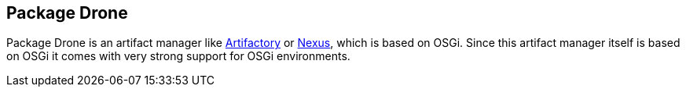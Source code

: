 == Package Drone

Package Drone is an artifact manager like http://www.vogella.com/tutorials/Artifactory/article.html[Artifactory] or http://www.vogella.com/tutorials/Nexus/article.html[Nexus], which is based on OSGi. Since this artifact manager itself is based on OSGi it comes with very strong support for OSGi environments.


